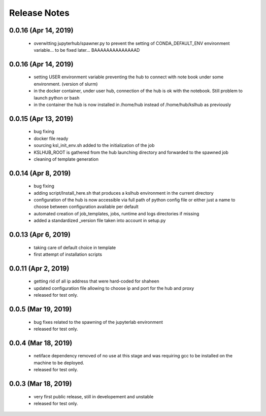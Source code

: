 Release Notes
=============

0.0.16 (Apr 14, 2019)
-------------------
   * overwitting jupyterhub/spawner.py to prevent the setting of CONDA_DEFAULT_ENV
     environment variable... to be fixed later... BAAAAAAAAAAAAAAD

0.0.16 (Apr 14, 2019)
-------------------
   * setting USER environment variable preventing the hub to connect
     with note book under some environment. (version of slurm)
   * in the docker container, under user hub, connection of the hub is
     ok with the notebook. Still problem to launch python or bash
   * in the container the hub is now installed in /home/hub instead of
     /home/hub/kslhub as previously


0.0.15 (Apr 13, 2019)
-------------------
   * bug fixing
   * docker file ready
   * sourcing ksl_init_env.sh added to the initialization of the job
   * KSLHUB_ROOT is gathered from the hub launching directory and forwarded to the spawned job
   * cleaning of template generation

0.0.14 (Apr 8, 2019)
-------------------
   * bug fixing
   * adding script/Install_here.sh that produces a kslhub environment in the current directory
   * configuration of the hub is now accessible via full path of python config file or either just a name
     to choose between configuration available per default
   * automated creation of job_templates, jobs, runtime and logs directories if missing
   * added a standardized _version file taken into account in setup.py


0.0.13 (Apr 6, 2019)
-------------------
   * taking care of default choice in template
   * first attempt of installation scripts

0.0.11 (Apr 2, 2019)
-------------------

    * getting rid of all ip address that were hard-coded for shaheen
    * updated configuration file allowing to choose ip and port for the hub and proxy
    * released for test only.


0.0.5 (Mar 19, 2019)
-------------------

    * bug fixes related to the spawning of the jupyterlab environment
    * released for test only.

0.0.4 (Mar 18, 2019)
-------------------

    * netiface dependency removed of no use at this stage and was requiring gcc to be installed on the machine to
      be deployed.
    * released for test only.

0.0.3 (Mar 18, 2019)
--------------------

    * very first public release, still in developement and unstable
    * released for test only.


  
